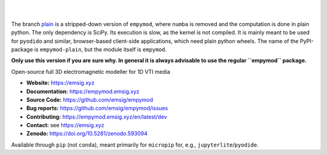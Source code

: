 .. image:: https://raw.github.com/emsig/logos/main/empymod/empymod-logo.png
   :target: https://emsig.xyz
   :alt: empymod logo

|

.. image:: https://img.shields.io/pypi/v/empymod-plain.svg
   :target: https://pypi.python.org/pypi/empymod-plain/
   :alt: PyPI
.. image:: https://img.shields.io/badge/python-3.7+-blue.svg
   :target: https://www.python.org/downloads/
   :alt: Supported Python Versions
.. image:: https://img.shields.io/badge/platform-linux,win,osx-blue.svg
   :target: https://anaconda.org/conda-forge/empymod/
   :alt: Linux, Windows, OSX

|


The branch `plain <https://github.com/emsig/empymod/tree/plain>`_ is a
stripped-down version of ``empymod``, where ``numba`` is removed and the
computation is done in plain python. The only dependency is SciPy. Its
execution is slow, as the kernel is not compiled. It is mainly meant to be used
for ``pyodido`` and similar, browser-based client-side applications, which need
plain python wheels. The name of the PyPI-package is ``empymod-plain``, but the
module itself is ``empymod``.

**Only use this version if you are sure why. In general it is always advisable
to use the regular ``empymod`` package.**

Open-source full 3D electromagnetic modeller for 1D VTI media

- **Website:** https://emsig.xyz
- **Documentation:** https://empymod.emsig.xyz
- **Source Code:** https://github.com/emsig/empymod
- **Bug reports:** https://github.com/emsig/empymod/issues
- **Contributing:** https://empymod.emsig.xyz/en/latest/dev
- **Contact:** see https://emsig.xyz
- **Zenodo:** https://doi.org/10.5281/zenodo.593094


Available through ``pip`` (not ``conda``), meant primarily for ``micropip``
for, e.g., ``jupyterlite``/``pyodide``.
